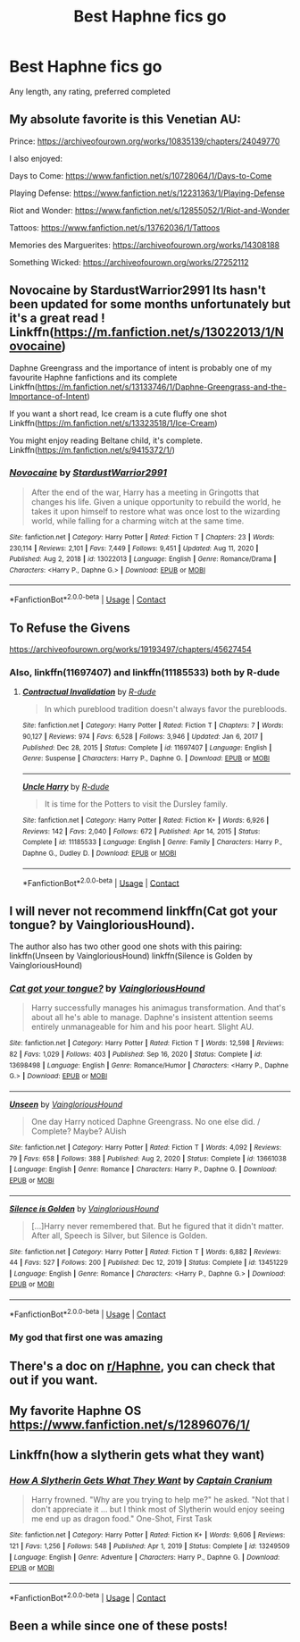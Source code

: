 #+TITLE: Best Haphne fics go

* Best Haphne fics go
:PROPERTIES:
:Author: The-Master-Dwarf
:Score: 16
:DateUnix: 1614369655.0
:DateShort: 2021-Feb-26
:FlairText: Recommendation
:END:
Any length, any rating, preferred completed


** My absolute favorite is this Venetian AU:

Prince: [[https://archiveofourown.org/works/10835139/chapters/24049770]]

I also enjoyed:

Days to Come: [[https://www.fanfiction.net/s/10728064/1/Days-to-Come]]

Playing Defense: [[https://www.fanfiction.net/s/12231363/1/Playing-Defense]]

Riot and Wonder: [[https://www.fanfiction.net/s/12855052/1/Riot-and-Wonder]]

Tattoos: [[https://www.fanfiction.net/s/13762036/1/Tattoos]]

Memories des Marguerites: [[https://archiveofourown.org/works/14308188]]

Something Wicked: [[https://archiveofourown.org/works/27252112]]
:PROPERTIES:
:Author: Wake_The_Dragon
:Score: 5
:DateUnix: 1614370883.0
:DateShort: 2021-Feb-26
:END:


** Novocaine by StardustWarrior2991 Its hasn't been updated for some months unfortunately but it's a great read ! Linkffn([[https://m.fanfiction.net/s/13022013/1/Novocaine]])

Daphne Greengrass and the importance of intent is probably one of my favourite Haphne fanfictions and its complete Linkffn([[https://m.fanfiction.net/s/13133746/1/Daphne-Greengrass-and-the-Importance-of-Intent]])

If you want a short read, Ice cream is a cute fluffy one shot Linkffn([[https://m.fanfiction.net/s/13323518/1/Ice-Cream]])

You might enjoy reading Beltane child, it's complete. Linkffn([[https://m.fanfiction.net/s/9415372/1/]])
:PROPERTIES:
:Author: chayoutofcontext
:Score: 4
:DateUnix: 1614371945.0
:DateShort: 2021-Feb-27
:END:

*** [[https://www.fanfiction.net/s/13022013/1/][*/Novocaine/*]] by [[https://www.fanfiction.net/u/10430456/StardustWarrior2991][/StardustWarrior2991/]]

#+begin_quote
  After the end of the war, Harry has a meeting in Gringotts that changes his life. Given a unique opportunity to rebuild the world, he takes it upon himself to restore what was once lost to the wizarding world, while falling for a charming witch at the same time.
#+end_quote

^{/Site/:} ^{fanfiction.net} ^{*|*} ^{/Category/:} ^{Harry} ^{Potter} ^{*|*} ^{/Rated/:} ^{Fiction} ^{T} ^{*|*} ^{/Chapters/:} ^{23} ^{*|*} ^{/Words/:} ^{230,114} ^{*|*} ^{/Reviews/:} ^{2,101} ^{*|*} ^{/Favs/:} ^{7,449} ^{*|*} ^{/Follows/:} ^{9,451} ^{*|*} ^{/Updated/:} ^{Aug} ^{11,} ^{2020} ^{*|*} ^{/Published/:} ^{Aug} ^{2,} ^{2018} ^{*|*} ^{/id/:} ^{13022013} ^{*|*} ^{/Language/:} ^{English} ^{*|*} ^{/Genre/:} ^{Romance/Drama} ^{*|*} ^{/Characters/:} ^{<Harry} ^{P.,} ^{Daphne} ^{G.>} ^{*|*} ^{/Download/:} ^{[[http://www.ff2ebook.com/old/ffn-bot/index.php?id=13022013&source=ff&filetype=epub][EPUB]]} ^{or} ^{[[http://www.ff2ebook.com/old/ffn-bot/index.php?id=13022013&source=ff&filetype=mobi][MOBI]]}

--------------

*FanfictionBot*^{2.0.0-beta} | [[https://github.com/FanfictionBot/reddit-ffn-bot/wiki/Usage][Usage]] | [[https://www.reddit.com/message/compose?to=tusing][Contact]]
:PROPERTIES:
:Author: FanfictionBot
:Score: 1
:DateUnix: 1614371964.0
:DateShort: 2021-Feb-27
:END:


** To Refuse the Givens

[[https://archiveofourown.org/works/19193497/chapters/45627454]]
:PROPERTIES:
:Author: ApteryxAustralis
:Score: 2
:DateUnix: 1614401719.0
:DateShort: 2021-Feb-27
:END:

*** Also, linkffn(11697407) and linkffn(11185533) both by R-dude
:PROPERTIES:
:Author: ApteryxAustralis
:Score: 1
:DateUnix: 1614401912.0
:DateShort: 2021-Feb-27
:END:

**** [[https://www.fanfiction.net/s/11697407/1/][*/Contractual Invalidation/*]] by [[https://www.fanfiction.net/u/2057121/R-dude][/R-dude/]]

#+begin_quote
  In which pureblood tradition doesn't always favor the purebloods.
#+end_quote

^{/Site/:} ^{fanfiction.net} ^{*|*} ^{/Category/:} ^{Harry} ^{Potter} ^{*|*} ^{/Rated/:} ^{Fiction} ^{T} ^{*|*} ^{/Chapters/:} ^{7} ^{*|*} ^{/Words/:} ^{90,127} ^{*|*} ^{/Reviews/:} ^{974} ^{*|*} ^{/Favs/:} ^{6,528} ^{*|*} ^{/Follows/:} ^{3,946} ^{*|*} ^{/Updated/:} ^{Jan} ^{6,} ^{2017} ^{*|*} ^{/Published/:} ^{Dec} ^{28,} ^{2015} ^{*|*} ^{/Status/:} ^{Complete} ^{*|*} ^{/id/:} ^{11697407} ^{*|*} ^{/Language/:} ^{English} ^{*|*} ^{/Genre/:} ^{Suspense} ^{*|*} ^{/Characters/:} ^{Harry} ^{P.,} ^{Daphne} ^{G.} ^{*|*} ^{/Download/:} ^{[[http://www.ff2ebook.com/old/ffn-bot/index.php?id=11697407&source=ff&filetype=epub][EPUB]]} ^{or} ^{[[http://www.ff2ebook.com/old/ffn-bot/index.php?id=11697407&source=ff&filetype=mobi][MOBI]]}

--------------

[[https://www.fanfiction.net/s/11185533/1/][*/Uncle Harry/*]] by [[https://www.fanfiction.net/u/2057121/R-dude][/R-dude/]]

#+begin_quote
  It is time for the Potters to visit the Dursley family.
#+end_quote

^{/Site/:} ^{fanfiction.net} ^{*|*} ^{/Category/:} ^{Harry} ^{Potter} ^{*|*} ^{/Rated/:} ^{Fiction} ^{K+} ^{*|*} ^{/Words/:} ^{6,926} ^{*|*} ^{/Reviews/:} ^{142} ^{*|*} ^{/Favs/:} ^{2,040} ^{*|*} ^{/Follows/:} ^{672} ^{*|*} ^{/Published/:} ^{Apr} ^{14,} ^{2015} ^{*|*} ^{/Status/:} ^{Complete} ^{*|*} ^{/id/:} ^{11185533} ^{*|*} ^{/Language/:} ^{English} ^{*|*} ^{/Genre/:} ^{Family} ^{*|*} ^{/Characters/:} ^{Harry} ^{P.,} ^{Daphne} ^{G.,} ^{Dudley} ^{D.} ^{*|*} ^{/Download/:} ^{[[http://www.ff2ebook.com/old/ffn-bot/index.php?id=11185533&source=ff&filetype=epub][EPUB]]} ^{or} ^{[[http://www.ff2ebook.com/old/ffn-bot/index.php?id=11185533&source=ff&filetype=mobi][MOBI]]}

--------------

*FanfictionBot*^{2.0.0-beta} | [[https://github.com/FanfictionBot/reddit-ffn-bot/wiki/Usage][Usage]] | [[https://www.reddit.com/message/compose?to=tusing][Contact]]
:PROPERTIES:
:Author: FanfictionBot
:Score: 2
:DateUnix: 1614401937.0
:DateShort: 2021-Feb-27
:END:


** I will never not recommend linkffn(Cat got your tongue? by VaingloriousHound).

The author also has two other good one shots with this pairing: linkffn(Unseen by VaingloriousHound) linkffn(Silence is Golden by VaingloriousHound)
:PROPERTIES:
:Author: belieber15
:Score: 2
:DateUnix: 1614381424.0
:DateShort: 2021-Feb-27
:END:

*** [[https://www.fanfiction.net/s/13698498/1/][*/Cat got your tongue?/*]] by [[https://www.fanfiction.net/u/8787319/VaingloriousHound][/VaingloriousHound/]]

#+begin_quote
  Harry successfully manages his animagus transformation. And that's about all he's able to manage. Daphne's insistent attention seems entirely unmanageable for him and his poor heart. Slight AU.
#+end_quote

^{/Site/:} ^{fanfiction.net} ^{*|*} ^{/Category/:} ^{Harry} ^{Potter} ^{*|*} ^{/Rated/:} ^{Fiction} ^{T} ^{*|*} ^{/Words/:} ^{12,598} ^{*|*} ^{/Reviews/:} ^{82} ^{*|*} ^{/Favs/:} ^{1,029} ^{*|*} ^{/Follows/:} ^{403} ^{*|*} ^{/Published/:} ^{Sep} ^{16,} ^{2020} ^{*|*} ^{/Status/:} ^{Complete} ^{*|*} ^{/id/:} ^{13698498} ^{*|*} ^{/Language/:} ^{English} ^{*|*} ^{/Genre/:} ^{Romance/Humor} ^{*|*} ^{/Characters/:} ^{<Harry} ^{P.,} ^{Daphne} ^{G.>} ^{*|*} ^{/Download/:} ^{[[http://www.ff2ebook.com/old/ffn-bot/index.php?id=13698498&source=ff&filetype=epub][EPUB]]} ^{or} ^{[[http://www.ff2ebook.com/old/ffn-bot/index.php?id=13698498&source=ff&filetype=mobi][MOBI]]}

--------------

[[https://www.fanfiction.net/s/13661038/1/][*/Unseen/*]] by [[https://www.fanfiction.net/u/8787319/VaingloriousHound][/VaingloriousHound/]]

#+begin_quote
  One day Harry noticed Daphne Greengrass. No one else did. / Complete? Maybe? AUish
#+end_quote

^{/Site/:} ^{fanfiction.net} ^{*|*} ^{/Category/:} ^{Harry} ^{Potter} ^{*|*} ^{/Rated/:} ^{Fiction} ^{T} ^{*|*} ^{/Words/:} ^{4,092} ^{*|*} ^{/Reviews/:} ^{79} ^{*|*} ^{/Favs/:} ^{658} ^{*|*} ^{/Follows/:} ^{388} ^{*|*} ^{/Published/:} ^{Aug} ^{2,} ^{2020} ^{*|*} ^{/Status/:} ^{Complete} ^{*|*} ^{/id/:} ^{13661038} ^{*|*} ^{/Language/:} ^{English} ^{*|*} ^{/Genre/:} ^{Romance} ^{*|*} ^{/Characters/:} ^{Harry} ^{P.,} ^{Daphne} ^{G.} ^{*|*} ^{/Download/:} ^{[[http://www.ff2ebook.com/old/ffn-bot/index.php?id=13661038&source=ff&filetype=epub][EPUB]]} ^{or} ^{[[http://www.ff2ebook.com/old/ffn-bot/index.php?id=13661038&source=ff&filetype=mobi][MOBI]]}

--------------

[[https://www.fanfiction.net/s/13451229/1/][*/Silence is Golden/*]] by [[https://www.fanfiction.net/u/8787319/VaingloriousHound][/VaingloriousHound/]]

#+begin_quote
  [...]Harry never remembered that. But he figured that it didn't matter. After all, Speech is Silver, but Silence is Golden.
#+end_quote

^{/Site/:} ^{fanfiction.net} ^{*|*} ^{/Category/:} ^{Harry} ^{Potter} ^{*|*} ^{/Rated/:} ^{Fiction} ^{T} ^{*|*} ^{/Words/:} ^{6,882} ^{*|*} ^{/Reviews/:} ^{44} ^{*|*} ^{/Favs/:} ^{527} ^{*|*} ^{/Follows/:} ^{200} ^{*|*} ^{/Published/:} ^{Dec} ^{12,} ^{2019} ^{*|*} ^{/Status/:} ^{Complete} ^{*|*} ^{/id/:} ^{13451229} ^{*|*} ^{/Language/:} ^{English} ^{*|*} ^{/Genre/:} ^{Romance} ^{*|*} ^{/Characters/:} ^{<Harry} ^{P.,} ^{Daphne} ^{G.>} ^{*|*} ^{/Download/:} ^{[[http://www.ff2ebook.com/old/ffn-bot/index.php?id=13451229&source=ff&filetype=epub][EPUB]]} ^{or} ^{[[http://www.ff2ebook.com/old/ffn-bot/index.php?id=13451229&source=ff&filetype=mobi][MOBI]]}

--------------

*FanfictionBot*^{2.0.0-beta} | [[https://github.com/FanfictionBot/reddit-ffn-bot/wiki/Usage][Usage]] | [[https://www.reddit.com/message/compose?to=tusing][Contact]]
:PROPERTIES:
:Author: FanfictionBot
:Score: 1
:DateUnix: 1614381467.0
:DateShort: 2021-Feb-27
:END:


*** My god that first one was amazing
:PROPERTIES:
:Author: Erkkifloof
:Score: 1
:DateUnix: 1616181998.0
:DateShort: 2021-Mar-19
:END:


** There's a doc on [[/r/Haphne][r/Haphne]], you can check that out if you want.
:PROPERTIES:
:Author: Grouchy_Baby
:Score: 1
:DateUnix: 1614372540.0
:DateShort: 2021-Feb-27
:END:


** My favorite Haphne OS [[https://www.fanfiction.net/s/12896076/1/]]
:PROPERTIES:
:Author: KonoCrowleyDa
:Score: 1
:DateUnix: 1614373639.0
:DateShort: 2021-Feb-27
:END:


** Linkffn(how a slytherin gets what they want)
:PROPERTIES:
:Author: Neither-Peanut-9990
:Score: 1
:DateUnix: 1614378022.0
:DateShort: 2021-Feb-27
:END:

*** [[https://www.fanfiction.net/s/13249509/1/][*/How A Slytherin Gets What They Want/*]] by [[https://www.fanfiction.net/u/449738/Captain-Cranium][/Captain Cranium/]]

#+begin_quote
  Harry frowned. "Why are you trying to help me?" he asked. "Not that I don't appreciate it ... but I think most of Slytherin would enjoy seeing me end up as dragon food." One-Shot, First Task
#+end_quote

^{/Site/:} ^{fanfiction.net} ^{*|*} ^{/Category/:} ^{Harry} ^{Potter} ^{*|*} ^{/Rated/:} ^{Fiction} ^{K+} ^{*|*} ^{/Words/:} ^{9,606} ^{*|*} ^{/Reviews/:} ^{121} ^{*|*} ^{/Favs/:} ^{1,256} ^{*|*} ^{/Follows/:} ^{548} ^{*|*} ^{/Published/:} ^{Apr} ^{1,} ^{2019} ^{*|*} ^{/Status/:} ^{Complete} ^{*|*} ^{/id/:} ^{13249509} ^{*|*} ^{/Language/:} ^{English} ^{*|*} ^{/Genre/:} ^{Adventure} ^{*|*} ^{/Characters/:} ^{Harry} ^{P.,} ^{Daphne} ^{G.} ^{*|*} ^{/Download/:} ^{[[http://www.ff2ebook.com/old/ffn-bot/index.php?id=13249509&source=ff&filetype=epub][EPUB]]} ^{or} ^{[[http://www.ff2ebook.com/old/ffn-bot/index.php?id=13249509&source=ff&filetype=mobi][MOBI]]}

--------------

*FanfictionBot*^{2.0.0-beta} | [[https://github.com/FanfictionBot/reddit-ffn-bot/wiki/Usage][Usage]] | [[https://www.reddit.com/message/compose?to=tusing][Contact]]
:PROPERTIES:
:Author: FanfictionBot
:Score: 2
:DateUnix: 1614378047.0
:DateShort: 2021-Feb-27
:END:


** Been a while since one of these posts!
:PROPERTIES:
:Author: Neither-Peanut-9990
:Score: 1
:DateUnix: 1614378050.0
:DateShort: 2021-Feb-27
:END:
